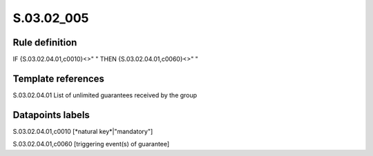 ===========
S.03.02_005
===========

Rule definition
---------------

IF {S.03.02.04.01,c0010}<>" " THEN {S.03.02.04.01,c0060}<>" "


Template references
-------------------

S.03.02.04.01 List of unlimited guarantees received by the group


Datapoints labels
-----------------

S.03.02.04.01,c0010 [*natural key*|"mandatory"]

S.03.02.04.01,c0060 [triggering event(s) of guarantee]



